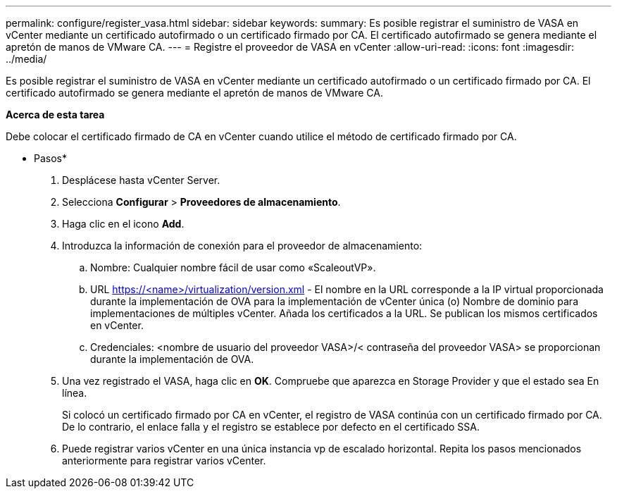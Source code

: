 ---
permalink: configure/register_vasa.html 
sidebar: sidebar 
keywords:  
summary: Es posible registrar el suministro de VASA en vCenter mediante un certificado autofirmado o un certificado firmado por CA. El certificado autofirmado se genera mediante el apretón de manos de VMware CA. 
---
= Registre el proveedor de VASA en vCenter
:allow-uri-read: 
:icons: font
:imagesdir: ../media/


[role="lead"]
Es posible registrar el suministro de VASA en vCenter mediante un certificado autofirmado o un certificado firmado por CA. El certificado autofirmado se genera mediante el apretón de manos de VMware CA.

*Acerca de esta tarea*

Debe colocar el certificado firmado de CA en vCenter cuando utilice el método de certificado firmado por CA.

* Pasos*

. Desplácese hasta vCenter Server.
. Selecciona *Configurar* > *Proveedores de almacenamiento*.
. Haga clic en el icono *Add*.
. Introduzca la información de conexión para el proveedor de almacenamiento:
+
.. Nombre: Cualquier nombre fácil de usar como «ScaleoutVP».
.. URL https://<name>/virtualization/version.xml[] - El nombre en la URL corresponde a la IP virtual proporcionada durante la implementación de OVA para la implementación de vCenter única (o) Nombre de dominio para implementaciones de múltiples vCenter. Añada los certificados a la URL. Se publican los mismos certificados en vCenter.
.. Credenciales: <nombre de usuario del proveedor VASA>/< contraseña del proveedor VASA> se proporcionan durante la implementación de OVA.


. Una vez registrado el VASA, haga clic en *OK*.
Compruebe que aparezca en Storage Provider y que el estado sea En línea.
+
Si colocó un certificado firmado por CA en vCenter, el registro de VASA continúa con un certificado firmado por CA. De lo contrario, el enlace falla y el registro se establece por defecto en el certificado SSA.

. Puede registrar varios vCenter en una única instancia vp de escalado horizontal.
Repita los pasos mencionados anteriormente para registrar varios vCenter.


